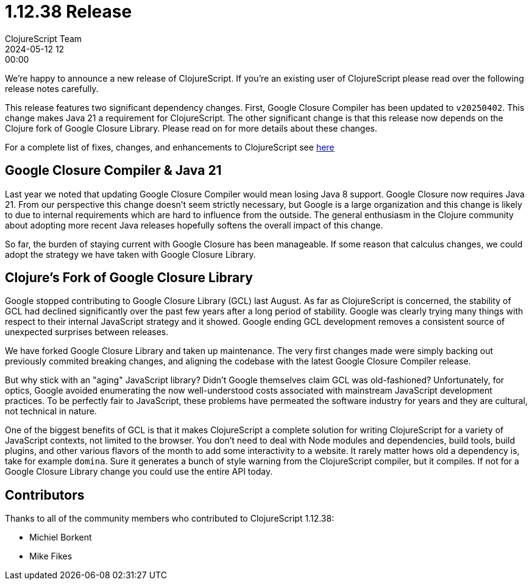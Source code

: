 = 1.12.38 Release
ClojureScript Team
2024-05-12 12:00:00
:jbake-type: post

ifdef::env-github,env-browser[:outfilesuffix: .adoc]

We're happy to announce a new release of ClojureScript. If you're an existing
user of ClojureScript please read over the following release notes carefully.

This release features two significant dependency changes. First, Google Closure
Compiler has been updated to `v20250402`. This change makes Java 21 a
requirement for ClojureScript. The other significant change is that this release
now depends on the Clojure fork of Google Closure Library. Please read on for
more details about these changes.

For a complete list of fixes, changes, and enhancements to
ClojureScript see
https://github.com/clojure/clojurescript/blob/master/changes.md#1.12.38[here]

## Google Closure Compiler & Java 21

Last year we noted that updating Google Closure Compiler would mean losing Java
8 support. Google Closure now requires Java 21. From our perspective this change
doesn't seem strictly necessary, but Google is a large organization and this
change is likely to due to internal requirements which are hard to influence from
the outside. The general enthusiasm in the Clojure community about adopting more
recent Java releases hopefully softens the overall impact of this change.

So far, the burden of staying current with Google Closure has been manageable.
If some reason that calculus changes, we could adopt the strategy we have taken
with Google Closure Library.

## Clojure's Fork of Google Closure Library

Google stopped contributing to Google Closure Library (GCL) last August. As far
as ClojureScript is concerned, the stability of GCL had declined significantly
over the past few years after a long period of stability. Google was clearly
trying many things with respect to their internal JavaScript strategy and it
showed. Google ending GCL development removes a consistent source of unexpected
surprises between releases.

We have forked Google Closure Library and taken up maintenance. The very
first changes made were simply backing out previously commited breaking changes,
and aligning the codebase with the latest Google Closure Compiler release.

But why stick with an "aging" JavaScript library? Didn't Google themselves claim
GCL was old-fashioned? Unfortunately, for optics, Google avoided enumerating the
now well-understood costs associated with mainstream JavaScript development
practices. To be perfectly fair to JavaScript, these problems have permeated
the software industry for years and they are cultural, not technical in nature.

One of the biggest benefits of GCL is that it makes ClojureScript a complete
solution for writing ClojureScript for a variety of JavaScript contexts,
not limited to the browser. You don't need to deal with Node modules and
dependencies, build tools, build plugins, and other various flavors of the month
to add some interactivity to a website. It rarely matter hows old a dependency
is, take for example `domina`. Sure it generates a bunch of style warning from
the ClojureScript compiler, but it compiles. If not for a Google Closure Library
change you could use the entire API today.

## Contributors

Thanks to all of the community members who contributed to
ClojureScript 1.12.38:

* Michiel Borkent
* Mike Fikes